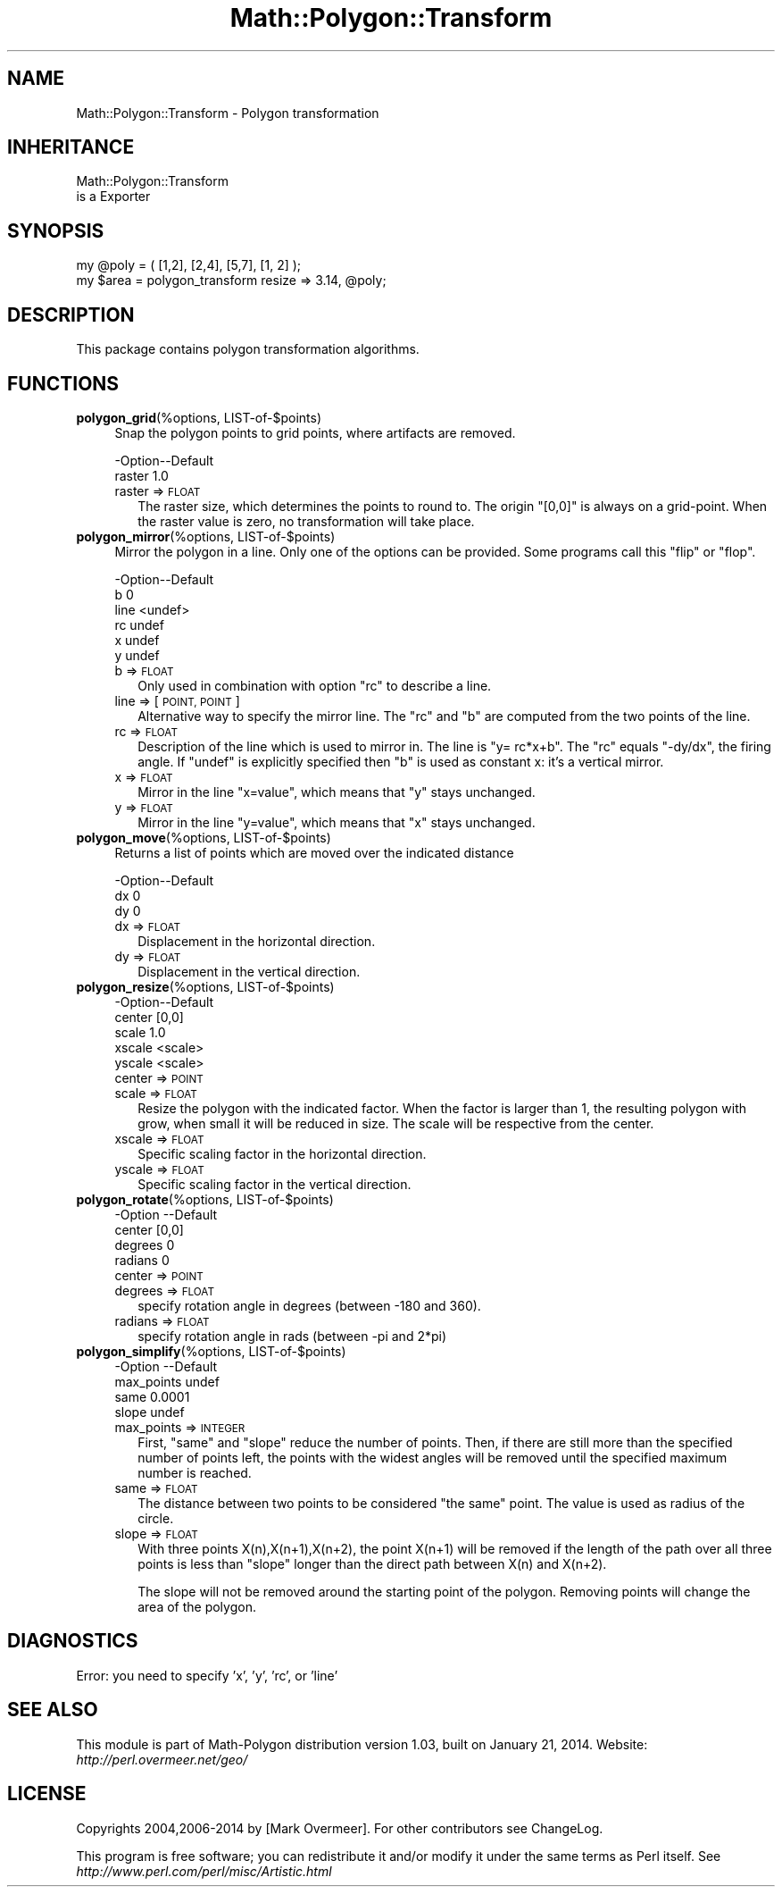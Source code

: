 .\" Automatically generated by Pod::Man 2.27 (Pod::Simple 3.28)
.\"
.\" Standard preamble:
.\" ========================================================================
.de Sp \" Vertical space (when we can't use .PP)
.if t .sp .5v
.if n .sp
..
.de Vb \" Begin verbatim text
.ft CW
.nf
.ne \\$1
..
.de Ve \" End verbatim text
.ft R
.fi
..
.\" Set up some character translations and predefined strings.  \*(-- will
.\" give an unbreakable dash, \*(PI will give pi, \*(L" will give a left
.\" double quote, and \*(R" will give a right double quote.  \*(C+ will
.\" give a nicer C++.  Capital omega is used to do unbreakable dashes and
.\" therefore won't be available.  \*(C` and \*(C' expand to `' in nroff,
.\" nothing in troff, for use with C<>.
.tr \(*W-
.ds C+ C\v'-.1v'\h'-1p'\s-2+\h'-1p'+\s0\v'.1v'\h'-1p'
.ie n \{\
.    ds -- \(*W-
.    ds PI pi
.    if (\n(.H=4u)&(1m=24u) .ds -- \(*W\h'-12u'\(*W\h'-12u'-\" diablo 10 pitch
.    if (\n(.H=4u)&(1m=20u) .ds -- \(*W\h'-12u'\(*W\h'-8u'-\"  diablo 12 pitch
.    ds L" ""
.    ds R" ""
.    ds C` ""
.    ds C' ""
'br\}
.el\{\
.    ds -- \|\(em\|
.    ds PI \(*p
.    ds L" ``
.    ds R" ''
.    ds C`
.    ds C'
'br\}
.\"
.\" Escape single quotes in literal strings from groff's Unicode transform.
.ie \n(.g .ds Aq \(aq
.el       .ds Aq '
.\"
.\" If the F register is turned on, we'll generate index entries on stderr for
.\" titles (.TH), headers (.SH), subsections (.SS), items (.Ip), and index
.\" entries marked with X<> in POD.  Of course, you'll have to process the
.\" output yourself in some meaningful fashion.
.\"
.\" Avoid warning from groff about undefined register 'F'.
.de IX
..
.nr rF 0
.if \n(.g .if rF .nr rF 1
.if (\n(rF:(\n(.g==0)) \{
.    if \nF \{
.        de IX
.        tm Index:\\$1\t\\n%\t"\\$2"
..
.        if !\nF==2 \{
.            nr % 0
.            nr F 2
.        \}
.    \}
.\}
.rr rF
.\"
.\" Accent mark definitions (@(#)ms.acc 1.5 88/02/08 SMI; from UCB 4.2).
.\" Fear.  Run.  Save yourself.  No user-serviceable parts.
.    \" fudge factors for nroff and troff
.if n \{\
.    ds #H 0
.    ds #V .8m
.    ds #F .3m
.    ds #[ \f1
.    ds #] \fP
.\}
.if t \{\
.    ds #H ((1u-(\\\\n(.fu%2u))*.13m)
.    ds #V .6m
.    ds #F 0
.    ds #[ \&
.    ds #] \&
.\}
.    \" simple accents for nroff and troff
.if n \{\
.    ds ' \&
.    ds ` \&
.    ds ^ \&
.    ds , \&
.    ds ~ ~
.    ds /
.\}
.if t \{\
.    ds ' \\k:\h'-(\\n(.wu*8/10-\*(#H)'\'\h"|\\n:u"
.    ds ` \\k:\h'-(\\n(.wu*8/10-\*(#H)'\`\h'|\\n:u'
.    ds ^ \\k:\h'-(\\n(.wu*10/11-\*(#H)'^\h'|\\n:u'
.    ds , \\k:\h'-(\\n(.wu*8/10)',\h'|\\n:u'
.    ds ~ \\k:\h'-(\\n(.wu-\*(#H-.1m)'~\h'|\\n:u'
.    ds / \\k:\h'-(\\n(.wu*8/10-\*(#H)'\z\(sl\h'|\\n:u'
.\}
.    \" troff and (daisy-wheel) nroff accents
.ds : \\k:\h'-(\\n(.wu*8/10-\*(#H+.1m+\*(#F)'\v'-\*(#V'\z.\h'.2m+\*(#F'.\h'|\\n:u'\v'\*(#V'
.ds 8 \h'\*(#H'\(*b\h'-\*(#H'
.ds o \\k:\h'-(\\n(.wu+\w'\(de'u-\*(#H)/2u'\v'-.3n'\*(#[\z\(de\v'.3n'\h'|\\n:u'\*(#]
.ds d- \h'\*(#H'\(pd\h'-\w'~'u'\v'-.25m'\f2\(hy\fP\v'.25m'\h'-\*(#H'
.ds D- D\\k:\h'-\w'D'u'\v'-.11m'\z\(hy\v'.11m'\h'|\\n:u'
.ds th \*(#[\v'.3m'\s+1I\s-1\v'-.3m'\h'-(\w'I'u*2/3)'\s-1o\s+1\*(#]
.ds Th \*(#[\s+2I\s-2\h'-\w'I'u*3/5'\v'-.3m'o\v'.3m'\*(#]
.ds ae a\h'-(\w'a'u*4/10)'e
.ds Ae A\h'-(\w'A'u*4/10)'E
.    \" corrections for vroff
.if v .ds ~ \\k:\h'-(\\n(.wu*9/10-\*(#H)'\s-2\u~\d\s+2\h'|\\n:u'
.if v .ds ^ \\k:\h'-(\\n(.wu*10/11-\*(#H)'\v'-.4m'^\v'.4m'\h'|\\n:u'
.    \" for low resolution devices (crt and lpr)
.if \n(.H>23 .if \n(.V>19 \
\{\
.    ds : e
.    ds 8 ss
.    ds o a
.    ds d- d\h'-1'\(ga
.    ds D- D\h'-1'\(hy
.    ds th \o'bp'
.    ds Th \o'LP'
.    ds ae ae
.    ds Ae AE
.\}
.rm #[ #] #H #V #F C
.\" ========================================================================
.\"
.IX Title "Math::Polygon::Transform 3"
.TH Math::Polygon::Transform 3 "2014-01-21" "perl v5.16.3" "User Contributed Perl Documentation"
.\" For nroff, turn off justification.  Always turn off hyphenation; it makes
.\" way too many mistakes in technical documents.
.if n .ad l
.nh
.SH "NAME"
Math::Polygon::Transform \- Polygon transformation
.SH "INHERITANCE"
.IX Header "INHERITANCE"
.Vb 2
\& Math::Polygon::Transform
\&   is a Exporter
.Ve
.SH "SYNOPSIS"
.IX Header "SYNOPSIS"
.Vb 1
\& my @poly = ( [1,2], [2,4], [5,7], [1, 2] );
\&
\& my $area = polygon_transform resize => 3.14, @poly;
.Ve
.SH "DESCRIPTION"
.IX Header "DESCRIPTION"
This package contains polygon transformation algorithms.
.SH "FUNCTIONS"
.IX Header "FUNCTIONS"
.IP "\fBpolygon_grid\fR(%options, LIST\-of\-$points)" 4
.IX Item "polygon_grid(%options, LIST-of-$points)"
Snap the polygon points to grid points, where artifacts are removed.
.Sp
.Vb 2
\& \-Option\-\-Default
\&  raster  1.0
.Ve
.RS 4
.IP "raster => \s-1FLOAT\s0" 2
.IX Item "raster => FLOAT"
The raster size, which determines the points to round to.  The origin
\&\f(CW\*(C`[0,0]\*(C'\fR is always on a grid-point.  When the raster value is zero,
no transformation will take place.
.RE
.RS 4
.RE
.IP "\fBpolygon_mirror\fR(%options, LIST\-of\-$points)" 4
.IX Item "polygon_mirror(%options, LIST-of-$points)"
Mirror the polygon in a line.  Only one of the options can be provided.
Some programs call this \*(L"flip\*(R" or \*(L"flop\*(R".
.Sp
.Vb 6
\& \-Option\-\-Default
\&  b       0
\&  line    <undef>
\&  rc      undef
\&  x       undef
\&  y       undef
.Ve
.RS 4
.IP "b => \s-1FLOAT\s0" 2
.IX Item "b => FLOAT"
Only used in combination with option \f(CW\*(C`rc\*(C'\fR to describe a line.
.IP "line => [\s-1POINT, POINT\s0]" 2
.IX Item "line => [POINT, POINT]"
Alternative way to specify the mirror line.  The \f(CW\*(C`rc\*(C'\fR and \f(CW\*(C`b\*(C'\fR are
computed from the two points of the line.
.IP "rc => \s-1FLOAT\s0" 2
.IX Item "rc => FLOAT"
Description of the line which is used to mirror in. The line is
\&\f(CW\*(C`y= rc*x+b\*(C'\fR.  The \f(CW\*(C`rc\*(C'\fR equals \f(CW\*(C`\-dy/dx\*(C'\fR, the firing angle.  If
\&\f(CW\*(C`undef\*(C'\fR is explicitly specified then \f(CW\*(C`b\*(C'\fR is used as constant x: it's
a vertical mirror.
.IP "x => \s-1FLOAT\s0" 2
.IX Item "x => FLOAT"
Mirror in the line \f(CW\*(C`x=value\*(C'\fR, which means that \f(CW\*(C`y\*(C'\fR stays unchanged.
.IP "y => \s-1FLOAT\s0" 2
.IX Item "y => FLOAT"
Mirror in the line \f(CW\*(C`y=value\*(C'\fR, which means that \f(CW\*(C`x\*(C'\fR stays unchanged.
.RE
.RS 4
.RE
.IP "\fBpolygon_move\fR(%options, LIST\-of\-$points)" 4
.IX Item "polygon_move(%options, LIST-of-$points)"
Returns a list of points which are moved over the indicated distance
.Sp
.Vb 3
\& \-Option\-\-Default
\&  dx      0
\&  dy      0
.Ve
.RS 4
.IP "dx => \s-1FLOAT\s0" 2
.IX Item "dx => FLOAT"
Displacement in the horizontal direction.
.IP "dy => \s-1FLOAT\s0" 2
.IX Item "dy => FLOAT"
Displacement in the vertical direction.
.RE
.RS 4
.RE
.IP "\fBpolygon_resize\fR(%options, LIST\-of\-$points)" 4
.IX Item "polygon_resize(%options, LIST-of-$points)"
.Vb 5
\& \-Option\-\-Default
\&  center  [0,0]
\&  scale   1.0
\&  xscale  <scale>
\&  yscale  <scale>
.Ve
.RS 4
.IP "center => \s-1POINT\s0" 2
.IX Item "center => POINT"
.PD 0
.IP "scale => \s-1FLOAT\s0" 2
.IX Item "scale => FLOAT"
.PD
Resize the polygon with the indicated factor.  When the factor is larger
than 1, the resulting polygon with grow, when small it will be reduced in
size.  The scale will be respective from the center.
.IP "xscale => \s-1FLOAT\s0" 2
.IX Item "xscale => FLOAT"
Specific scaling factor in the horizontal direction.
.IP "yscale => \s-1FLOAT\s0" 2
.IX Item "yscale => FLOAT"
Specific scaling factor in the vertical direction.
.RE
.RS 4
.RE
.IP "\fBpolygon_rotate\fR(%options, LIST\-of\-$points)" 4
.IX Item "polygon_rotate(%options, LIST-of-$points)"
.Vb 4
\& \-Option \-\-Default
\&  center   [0,0]
\&  degrees  0
\&  radians  0
.Ve
.RS 4
.IP "center => \s-1POINT\s0" 2
.IX Item "center => POINT"
.PD 0
.IP "degrees => \s-1FLOAT\s0" 2
.IX Item "degrees => FLOAT"
.PD
specify rotation angle in degrees (between \-180 and 360).
.IP "radians => \s-1FLOAT\s0" 2
.IX Item "radians => FLOAT"
specify rotation angle in rads (between \-pi and 2*pi)
.RE
.RS 4
.RE
.IP "\fBpolygon_simplify\fR(%options, LIST\-of\-$points)" 4
.IX Item "polygon_simplify(%options, LIST-of-$points)"
.Vb 4
\& \-Option    \-\-Default
\&  max_points  undef
\&  same        0.0001
\&  slope       undef
.Ve
.RS 4
.IP "max_points => \s-1INTEGER\s0" 2
.IX Item "max_points => INTEGER"
First, \f(CW\*(C`same\*(C'\fR and \f(CW\*(C`slope\*(C'\fR reduce the number of points.  Then, if there
are still more than the specified number of points left, the points with
the widest angles will be removed until the specified maximum number is
reached.
.IP "same => \s-1FLOAT\s0" 2
.IX Item "same => FLOAT"
The distance between two points to be considered \*(L"the same\*(R" point.  The value
is used as radius of the circle.
.IP "slope => \s-1FLOAT\s0" 2
.IX Item "slope => FLOAT"
With three points X(n),X(n+1),X(n+2), the point X(n+1) will be removed if
the length of the path over all three points is less than \f(CW\*(C`slope\*(C'\fR longer
than the direct path between X(n) and X(n+2).
.Sp
The slope will not be removed around the starting point of the polygon.
Removing points will change the area of the polygon.
.RE
.RS 4
.RE
.SH "DIAGNOSTICS"
.IX Header "DIAGNOSTICS"
.IP "Error: you need to specify 'x', 'y', 'rc', or 'line'" 4
.IX Item "Error: you need to specify 'x', 'y', 'rc', or 'line'"
.SH "SEE ALSO"
.IX Header "SEE ALSO"
This module is part of Math-Polygon distribution version 1.03,
built on January 21, 2014. Website: \fIhttp://perl.overmeer.net/geo/\fR
.SH "LICENSE"
.IX Header "LICENSE"
Copyrights 2004,2006\-2014 by [Mark Overmeer]. For other contributors see ChangeLog.
.PP
This program is free software; you can redistribute it and/or modify it
under the same terms as Perl itself.
See \fIhttp://www.perl.com/perl/misc/Artistic.html\fR
